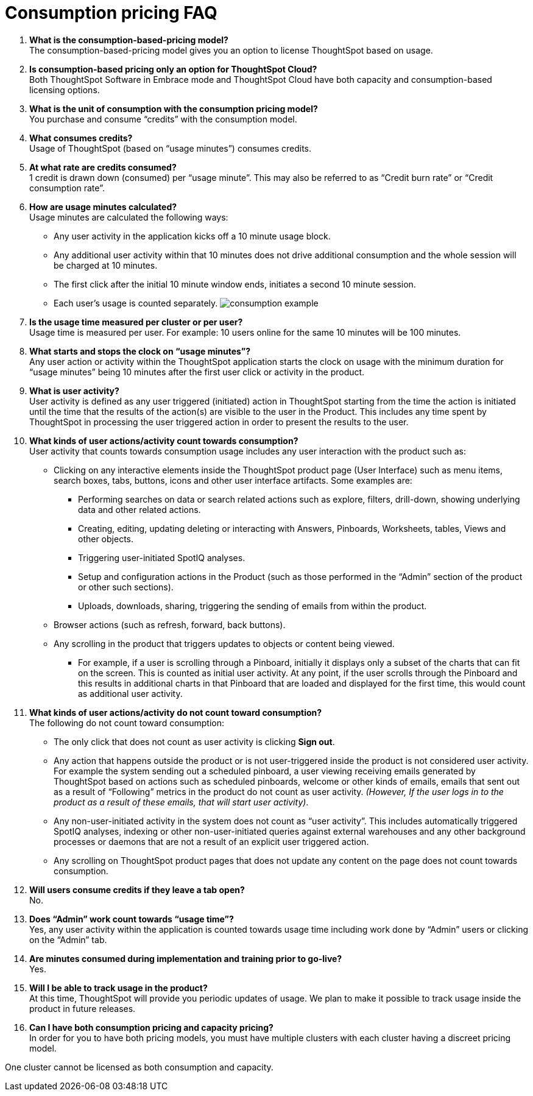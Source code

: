 = Consumption pricing FAQ
:last_updated: 04/19/2021
:linkattrs:
:redirect_from: /appliance/consumption-pricing-faq.html
:experimental:

. *What is the consumption-based-pricing model?* +
 The consumption-based-pricing model gives you an option to license ThoughtSpot based on usage.
. *Is consumption-based pricing only an option for ThoughtSpot Cloud?* +
 Both ThoughtSpot Software in Embrace mode and ThoughtSpot Cloud have both capacity and consumption-based licensing options.
. *What is the unit of consumption with the consumption pricing model?* +
 You purchase and consume "`credits`" with the consumption model.
. *What consumes credits?* +
 Usage of ThoughtSpot (based on "`usage minutes`") consumes credits.
. *At what rate are credits consumed?* +
 1 credit is drawn down (consumed) per "`usage minute`".
This may also be referred to as "`Credit burn rate`" or "`Credit consumption rate`".
. *How are usage minutes calculated?* +
 Usage minutes are calculated the following ways:
 ** Any user activity in the application kicks off a 10 minute usage block.
 ** Any additional user activity within that 10 minutes does not drive additional consumption and the whole session will be charged at 10 minutes.
 ** The first click after the initial 10 minute window ends, initiates a second 10 minute session.
 ** Each user's usage is counted separately.
image:consumption-example.png[]
. *Is the usage time measured per cluster or per user?* +
 Usage time is measured per user.
For example: 10 users online for the same 10 minutes will be 100 minutes.
. *What starts and stops the clock on "`usage minutes`"?* +
 Any user action or activity within the ThoughtSpot application starts the clock on usage with the minimum duration for "`usage minutes`" being 10 minutes after the first user click or activity in the product.
. *What is user activity?* +
 User activity is defined as any user triggered (initiated) action in ThoughtSpot starting from the time the action is initiated until the time that the results of the action(s) are visible to the user in the Product.
This includes any time spent by ThoughtSpot in processing the user triggered action in order to present the results to the user.
. *What kinds of user actions/activity count towards consumption?* +
 User activity that counts towards consumption usage includes any user interaction with the product such as:

 ** Clicking on any interactive elements inside the ThoughtSpot product page (User Interface) such as menu items, search boxes, tabs, buttons, icons and other user interface artifacts.
Some examples are:
  *** Performing searches on data or search related actions such as explore, filters, drill-down, showing underlying data and other related actions.
  *** Creating, editing, updating deleting or interacting with Answers, Pinboards, Worksheets, tables, Views and other objects.
  *** Triggering user-initiated SpotIQ analyses.
  *** Setup and configuration actions in the Product (such as those performed in the "`Admin`" section of the product or other such sections).
  *** Uploads, downloads, sharing, triggering the sending of emails from within the product.
 ** Browser actions (such as refresh, forward, back buttons).
 ** Any scrolling in the product that triggers updates to objects or content being viewed.
  *** For example, if a user is scrolling through a Pinboard, initially it displays only a subset of the charts that can fit on the screen.
This is counted as initial user activity.
At any point, if the user scrolls through the Pinboard and this results in additional charts in that Pinboard that are loaded and displayed for the first time, this would count as additional user activity.

. *What kinds of user actions/activity do not count toward consumption?* +
 The following do not count toward consumption:

 ** The only click that does not count as user activity is clicking *Sign out*.
 ** Any action that happens outside the product or is not user-triggered inside the product is not considered user activity.
For example the system sending out a scheduled pinboard, a user viewing receiving emails generated by ThoughtSpot based on actions such as scheduled pinboards, welcome or other kinds of emails, emails that sent out as a result of "`Following`" metrics in the product do not count as user activity.
_(However, If the user logs in to the product as a result of these emails, that will start user activity)_.
 ** Any non-user-initiated activity in the system does not count as "`user activity`".
This includes automatically triggered SpotIQ analyses, indexing or other non-user-initiated queries against external warehouses and any other background processes or daemons that are not a result of an explicit user triggered action.
 ** Any scrolling on ThoughtSpot product pages that does not update any content on the page does not count towards consumption.

. *Will users consume credits if they leave a tab open?* +
 No.
. *Does "`Admin`" work count towards "`usage time`"?* +
 Yes, any user activity within the application is counted towards usage time including work done by "`Admin`" users or clicking on the "`Admin`" tab.
. *Are minutes consumed during implementation and training prior to go-live?*  +
 Yes.
. *Will I be able to track usage in the product?* +
 At this time, ThoughtSpot will provide you periodic updates of usage.
We plan to make it possible to track usage inside the product in future releases.
. *Can I have both consumption pricing and capacity pricing?* +
 In order for you to have both pricing models, you must have multiple clusters with each cluster having a discreet pricing model.

One cluster cannot be licensed as both consumption and capacity.
